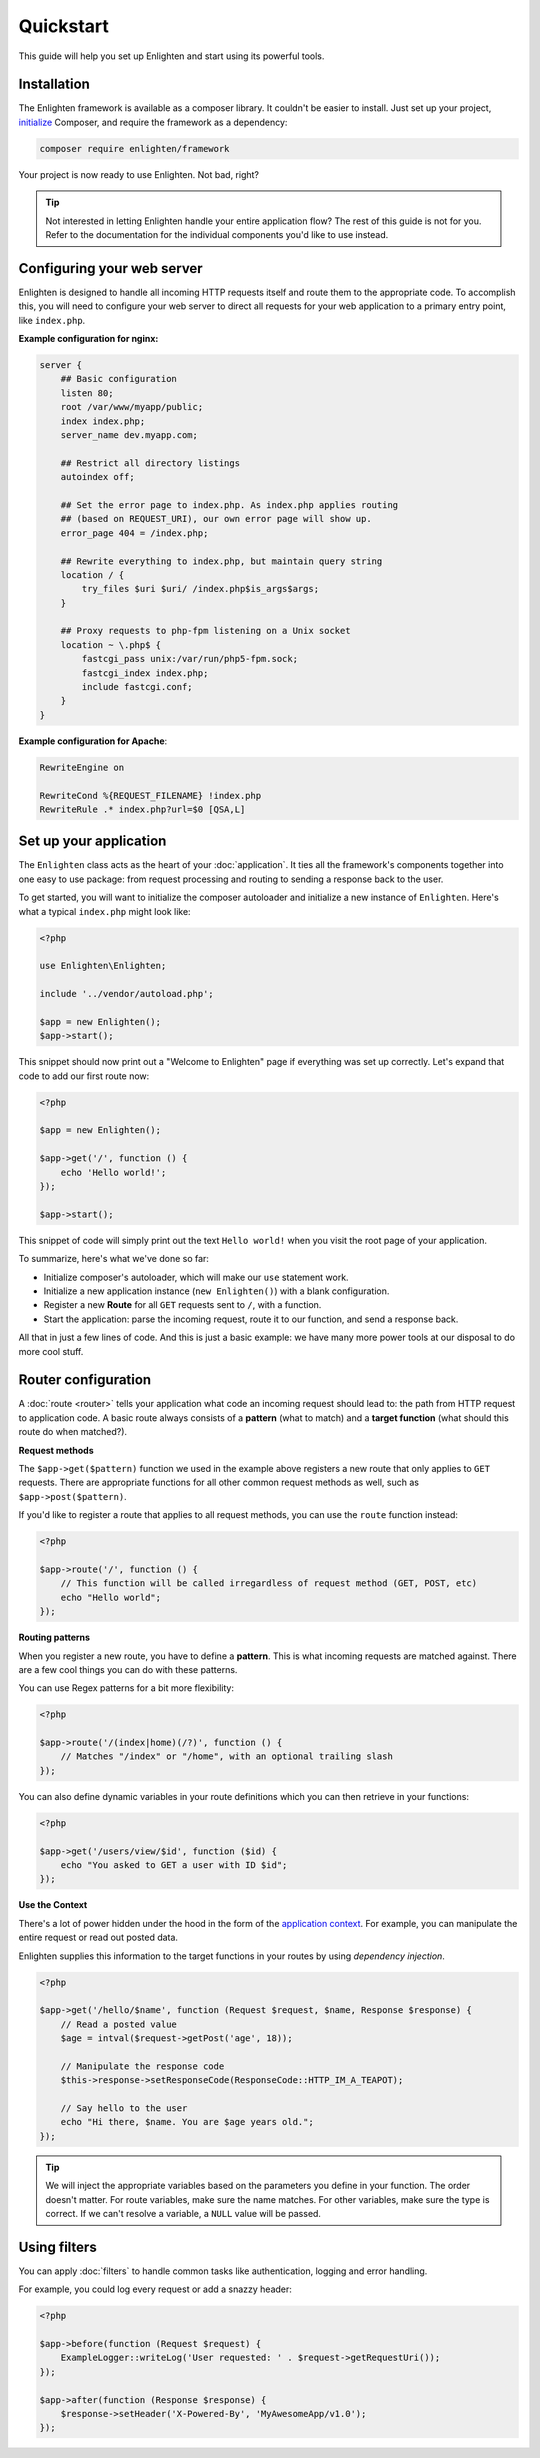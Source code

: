 Quickstart
==========
This guide will help you set up Enlighten and start using its powerful tools.

Installation
^^^^^^^^^^^^
The Enlighten framework is available as a composer library. It couldn't be easier to install. Just set up your project, initialize_ Composer, and require the framework as a dependency:

.. _initialize: https://getcomposer.org/doc/00-intro.md

.. code-block:: bash

    composer require enlighten/framework
    
Your project is now ready to use Enlighten. Not bad, right?

.. tip::

    Not interested in letting Enlighten handle your entire application flow? The rest of this guide is not for you. Refer to the documentation for the individual components you'd like to use instead.

Configuring your web server
^^^^^^^^^^^^^^^^^^^^^^^^^^^
Enlighten is designed to handle all incoming HTTP requests itself and route them to the appropriate code. To accomplish this, you will need to configure your web server to direct all requests for your web application to a primary entry point, like ``index.php``.

**Example configuration for nginx:**

.. code-block:: nginx

    server {
        ## Basic configuration
        listen 80;
        root /var/www/myapp/public;
        index index.php;
        server_name dev.myapp.com;

        ## Restrict all directory listings
        autoindex off;

        ## Set the error page to index.php. As index.php applies routing
        ## (based on REQUEST_URI), our own error page will show up.
        error_page 404 = /index.php;

        ## Rewrite everything to index.php, but maintain query string
        location / {
            try_files $uri $uri/ /index.php$is_args$args;
        }

        ## Proxy requests to php-fpm listening on a Unix socket
        location ~ \.php$ {
            fastcgi_pass unix:/var/run/php5-fpm.sock;
            fastcgi_index index.php;
            include fastcgi.conf;
        }
    }

**Example configuration for Apache**:

.. code-block:: apache

    RewriteEngine on

    RewriteCond %{REQUEST_FILENAME} !index.php
    RewriteRule .* index.php?url=$0 [QSA,L]



Set up your application
^^^^^^^^^^^^^^^^^^^^^^^
The ``Enlighten`` class acts as the heart of your :doc:`application`. It ties all the framework's components together into one easy to use package: from request processing and routing to sending a response back to the user.
    
To get started, you will want to initialize the composer autoloader and initialize a new instance of ``Enlighten``. Here's what a typical ``index.php`` might look like:

.. code-block:: php

    <?php

    use Enlighten\Enlighten;

    include '../vendor/autoload.php';

    $app = new Enlighten();
    $app->start();
    
This snippet should now print out a "Welcome to Enlighten" page if everything was set up correctly. Let's expand that code to add our first route now:

.. code-block:: php

    <?php

    $app = new Enlighten();
    
    $app->get('/', function () {
        echo 'Hello world!';
    });
   
    $app->start();
    
This snippet of code will simply print out the text ``Hello world!`` when you visit the root page of your application.

To summarize, here's what we've done so far:

- Initialize composer's autoloader, which will make our ``use`` statement work.
- Initialize a new application instance (``new Enlighten()``) with a blank configuration.
- Register a new **Route** for all ``GET`` requests sent to ``/``, with a function.
- Start the application: parse the incoming request, route it to our function, and send a response back.

All that in just a few lines of code. And this is just a basic example: we have many more power tools at our disposal to do more cool stuff.
 
Router configuration
^^^^^^^^^^^^^^^^^^^^

A :doc:`route <router>` tells your application what code an incoming request should lead to: the path from HTTP request to application code. A basic route always consists of a **pattern** (what to match) and a **target function** (what should this route do when matched?).

**Request methods**

The ``$app->get($pattern)`` function we used in the example above registers a new route that only applies to ``GET`` requests. There are appropriate functions for all other common request methods as well, such as ``$app->post($pattern)``.

If you'd like to register a route that applies to all request methods, you can use the ``route`` function instead:

.. code-block:: php

    <?php

    $app->route('/', function () {
        // This function will be called irregardless of request method (GET, POST, etc)
        echo "Hello world";
    });
    
**Routing patterns**

When you register a new route, you have to define a **pattern**. This is what incoming requests are matched against. There are a few cool things you can do with these patterns.

You can use Regex patterns for a bit more flexibility:

.. code-block:: php

    <?php

    $app->route('/(index|home)(/?)', function () {
        // Matches "/index" or "/home", with an optional trailing slash
    });
    
You can also define dynamic variables in your route definitions which you can then retrieve in your functions:

.. code-block:: php

    <?php

    $app->get('/users/view/$id', function ($id) {
        echo "You asked to GET a user with ID $id";
    });
    
**Use the Context**

There's a lot of power hidden under the hood in the form of the `application context`_. For example, you can manipulate the entire request or read out posted data.

.. _`application context`: application.html#context

Enlighten supplies this information to the target functions in your routes by using *dependency injection*.

.. code-block:: php

    <?php

    $app->get('/hello/$name', function (Request $request, $name, Response $response) {
        // Read a posted value
        $age = intval($request->getPost('age', 18));
        
        // Manipulate the response code
        $this->response->setResponseCode(ResponseCode::HTTP_IM_A_TEAPOT);
        
        // Say hello to the user
        echo "Hi there, $name. You are $age years old.";
    });
    
.. tip::

    We will inject the appropriate variables based on the parameters you define in your function. The order doesn't matter. For route variables, make sure the name matches. For other variables, make sure the type is correct. If we can't resolve a variable, a ``NULL`` value will be passed.

Using filters
^^^^^^^^^^^^^
You can apply :doc:`filters` to handle common tasks like authentication, logging and error handling.

For example, you could log every request or add a snazzy header:

.. code-block:: php

    <?php

    $app->before(function (Request $request) {
        ExampleLogger::writeLog('User requested: ' . $request->getRequestUri());
    });

    $app->after(function (Response $response) {
        $response->setHeader('X-Powered-By', 'MyAwesomeApp/v1.0');
    });
